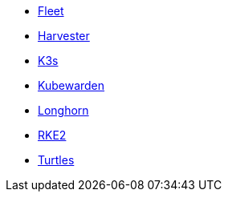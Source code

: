 * xref:v0.10@fleet-documentation:en:index.adoc[Fleet]
* xref:v1.3@harvester:en:index.adoc[Harvester]
* xref:latest@k3s:en:introduction.adoc[K3s]
* xref:1.16@kubewarden-product-docs:en:introduction.adoc[Kubewarden]
* xref:1.7.0@longhorn-product-docs:en:longhorn-documentation.adoc[Longhorn]
* xref:latest@rke2:en:introduction.adoc[RKE2]
* xref:v0.11@turtles-documentation:en:index.adoc[Turtles]
